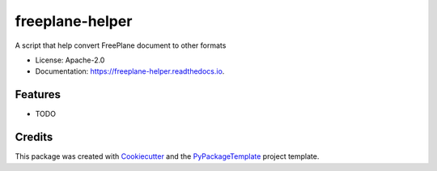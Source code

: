 ================
freeplane-helper
================


.. image:: https://img.shields.io/pypi/v/freeplane-helper.svg
    :target: https://pypi.python.org/pypi/freeplane-helper

.. image:: https://travis-ci.org/starofrainnight/freeplane-helper.svg?branch=master
    :target: https://travis-ci.org/starofrainnight/freeplane-helper

.. image:: https://ci.appveyor.com/api/projects/status/github/starofrainnight/freeplane-helper?svg=true
    :target: https://ci.appveyor.com/project/starofrainnight/freeplane-helper

A script that help convert FreePlane document to other formats


* License: Apache-2.0
* Documentation: https://freeplane-helper.readthedocs.io.


Features
--------

* TODO

Credits
---------

This package was created with Cookiecutter_ and the `PyPackageTemplate`_ project template.

.. _Cookiecutter: https://github.com/audreyr/cookiecutter
.. _`PyPackageTemplate`: https://github.com/starofrainnight/rtpl-pypackage

